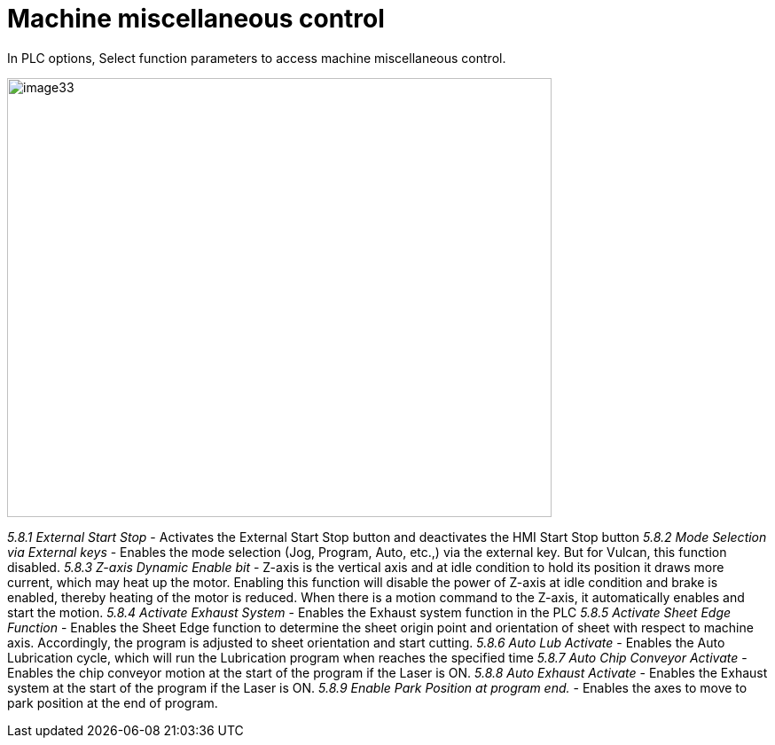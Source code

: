= Machine miscellaneous control
:imagesdir: img

In PLC options, Select function parameters to access machine miscellaneous control.

image:image33.png[image33,width=614,height=495]

_5.8.1 External Start Stop_
- Activates the External Start Stop button and deactivates the HMI Start Stop button
_5.8.2 Mode Selection via External keys_
- Enables the mode selection (Jog, Program, Auto, etc.,) via the external key. But for Vulcan, this function disabled.
_5.8.3 Z-axis Dynamic Enable bit_
- Z-axis is the vertical axis and at idle condition to hold its position it draws more current, which may heat up the motor.
Enabling this function will disable the power of Z-axis at idle condition and brake is enabled, thereby heating of the motor is reduced. When there is a motion command to the Z-axis, it automatically enables and start the motion.
_5.8.4 Activate Exhaust System_
- Enables the Exhaust system function in the PLC
_5.8.5 Activate Sheet Edge Function_
- Enables the Sheet Edge function to determine the sheet origin point and orientation of sheet with respect to machine axis. Accordingly, the program is adjusted to sheet orientation and start cutting.
_5.8.6 Auto Lub Activate_
- Enables the Auto Lubrication cycle, which will run the Lubrication program when reaches the specified time
_5.8.7 Auto Chip Conveyor Activate_
- Enables the chip conveyor motion at the start of the program if the Laser is ON.
_5.8.8 Auto Exhaust Activate_
- Enables the Exhaust system at the start of the program if the Laser is ON.
_5.8.9 Enable Park Position at program end._
- Enables the axes to move to park position at the end of program.
